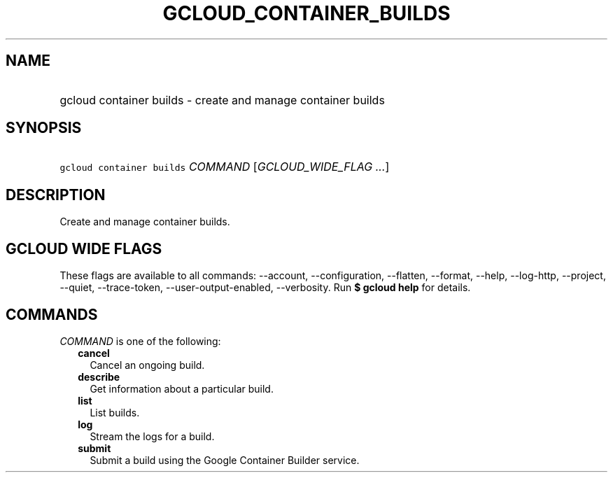
.TH "GCLOUD_CONTAINER_BUILDS" 1



.SH "NAME"
.HP
gcloud container builds \- create and manage container builds



.SH "SYNOPSIS"
.HP
\f5gcloud container builds\fR \fICOMMAND\fR [\fIGCLOUD_WIDE_FLAG\ ...\fR]



.SH "DESCRIPTION"

Create and manage container builds.



.SH "GCLOUD WIDE FLAGS"

These flags are available to all commands: \-\-account, \-\-configuration,
\-\-flatten, \-\-format, \-\-help, \-\-log\-http, \-\-project, \-\-quiet,
\-\-trace\-token, \-\-user\-output\-enabled, \-\-verbosity. Run \fB$ gcloud
help\fR for details.



.SH "COMMANDS"

\f5\fICOMMAND\fR\fR is one of the following:

.RS 2m
.TP 2m
\fBcancel\fR
Cancel an ongoing build.

.TP 2m
\fBdescribe\fR
Get information about a particular build.

.TP 2m
\fBlist\fR
List builds.

.TP 2m
\fBlog\fR
Stream the logs for a build.

.TP 2m
\fBsubmit\fR
Submit a build using the Google Container Builder service.
.RE
.sp

